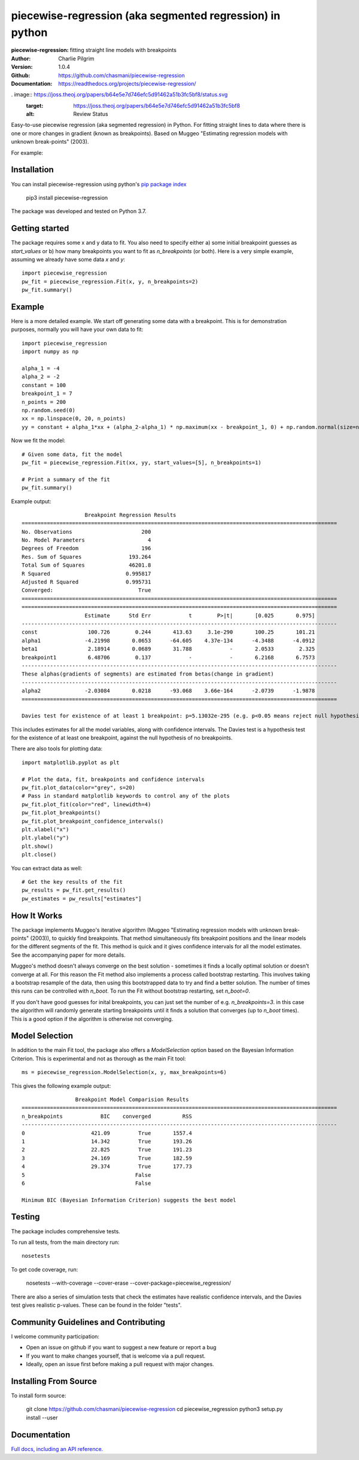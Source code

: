 ==========================================================
piecewise-regression (aka segmented regression) in python
==========================================================
:piecewise-regression: fitting straight line models with breakpoints
:Author: Charlie Pilgrim
:Version: 1.0.4
:Github: https://github.com/chasmani/piecewise-regression
:Documentation: https://readthedocs.org/projects/piecewise-regression/

.. image:: https://github.com/chasmani/piecewise-regression/actions/workflows/python-package.yml/badge.svg
   :target: https://github.com/chasmani/piecewise-regression/actions/workflows/python-package.yml
   :alt: Build Status
.. image:: https://codecov.io/gh/chasmani/piecewise-regression/branch/master/graph/badge.svg
   :target: https://codecov.io/gh/chasmani/piecewise-regression
   :alt: Test Coverage Status
.. image:: https://readthedocs.org/projects/piecewise-regression/badge/?version=latest
   :target: https://piecewise-regression.readthedocs.io/en/latest/?badge=latest
   :alt: Documentation Status
.. image:: https://badge.fury.io/py/piecewise-regression.svg
   :target: https://badge.fury.io/py/piecewise-regression
   :alt: PyPi location
. image:: https://joss.theoj.org/papers/b64e5e7d746efc5d91462a51b3fc5bf8/status.svg
   :target: https://joss.theoj.org/papers/b64e5e7d746efc5d91462a51b3fc5bf8
   :alt: Review Status
.. image:: https://img.shields.io/badge/license-MIT-blue.svg
   :target: https://github.com/chasmani/piecewise-regresssion/blob/master/LICENSE
   :alt: License information

Easy-to-use piecewise regression (aka segmented regression) in Python. For fitting straight lines to data where there is one or more changes in gradient (known as breakpoints). Based on Muggeo "Estimating regression models with unknown break-points" (2003). 

For example:

.. image:: https://raw.githubusercontent.com/chasmani/piecewise-regression/master/paper/example.png
    :alt: basic-example-plot-github


Installation
========================

You can install piecewise-regression using python's `pip package index <https://pypi.org/project/piecewise-regression/>`_

    pip3 install piecewise-regression

The package was developed and tested on Python 3.7.

Getting started
========================

The package requires some x and y data to fit. You also need to specify either a) some initial breakpoint guesses as `start_values` or b) how many breakpoints you want to fit as `n_breakpoints` (or both). Here is a very simple example, assuming we already have some data `x` and `y`: ::

	import piecewise_regression
	pw_fit = piecewise_regression.Fit(x, y, n_breakpoints=2)
	pw_fit.summary()

Example
========================

Here is a more detailed example. We start off generating some data with a breakpoint. This is for demonstration purposes, normally you will have your own data to fit: ::

	import piecewise_regression
	import numpy as np

	alpha_1 = -4    
	alpha_2 = -2
	constant = 100
	breakpoint_1 = 7
	n_points = 200
	np.random.seed(0)
	xx = np.linspace(0, 20, n_points)
	yy = constant + alpha_1*xx + (alpha_2-alpha_1) * np.maximum(xx - breakpoint_1, 0) + np.random.normal(size=n_points)


Now we fit the model: ::

    # Given some data, fit the model
    pw_fit = piecewise_regression.Fit(xx, yy, start_values=[5], n_breakpoints=1)

    # Print a summary of the fit
    pw_fit.summary()

Example output: ::

	                    Breakpoint Regression Results                     
	====================================================================================================
	No. Observations                      200
	No. Model Parameters                    4
	Degrees of Freedom                    196
	Res. Sum of Squares               193.264
	Total Sum of Squares              46201.8
	R Squared                        0.995817
	Adjusted R Squared               0.995731
	Converged:                           True
	====================================================================================================
	====================================================================================================
	                    Estimate      Std Err            t        P>|t|       [0.025       0.975]
	----------------------------------------------------------------------------------------------------
	const                100.726        0.244       413.63     3.1e-290       100.25       101.21
	alpha1              -4.21998       0.0653      -64.605    4.37e-134      -4.3488      -4.0912
	beta1                2.18914       0.0689       31.788            -       2.0533        2.325
	breakpoint1          6.48706        0.137            -            -       6.2168       6.7573
	----------------------------------------------------------------------------------------------------
	These alphas(gradients of segments) are estimated from betas(change in gradient)
	----------------------------------------------------------------------------------------------------
	alpha2              -2.03084       0.0218      -93.068    3.66e-164      -2.0739      -1.9878
	====================================================================================================

	Davies test for existence of at least 1 breakpoint: p=5.13032e-295 (e.g. p<0.05 means reject null hypothesis of no breakpoints at 5% significance)

This includes estimates for all the model variables, along with confidence intervals. The Davies test is a hypothesis test for the existence of at least one breakpoint, against the null hypothesis of no breakpoints.  

There are also tools for plotting data: ::

	import matplotlib.pyplot as plt

	# Plot the data, fit, breakpoints and confidence intervals
	pw_fit.plot_data(color="grey", s=20)
	# Pass in standard matplotlib keywords to control any of the plots
	pw_fit.plot_fit(color="red", linewidth=4) 
	pw_fit.plot_breakpoints()
	pw_fit.plot_breakpoint_confidence_intervals()
	plt.xlabel("x")
	plt.ylabel("y")
	plt.show()
	plt.close()

.. image:: https://raw.githubusercontent.com/chasmani/piecewise-regression/master/paper/example2.png
    :alt: fit-example-plot-github


You can extract data as well: ::

	# Get the key results of the fit 
	pw_results = pw_fit.get_results()
	pw_estimates = pw_results["estimates"]


How It Works
======================

The package implements Muggeo's iterative algorithm (Muggeo "Estimating regression models with unknown break-points" (2003)), to quickly find breakpoints. That method simultaneously fits breakpoint positions and the linear models for the different segments of the fit. This method is quick and it gives confidence intervals for all the model estimates. See the accompanying paper for more details.

Muggeo's method doesn't always converge on the best solution - sometimes it finds a locally optimal solution or doesn't converge at all. For this reason the Fit method also implements a process called bootstrap restarting. This involves taking a bootstrap resample of the data, then using this bootstrapped data to try and find a better solution. The number of times this runs can be controlled with `n_boot`. To run the Fit without bootstrap restarting, set `n_boot=0`.  

If you don't have good guesses for inital breakpoints, you can just set the number of e.g. `n_breakpoints=3`. in this case the algorithm will randomly generate starting breakpoints until it finds a solution that converges (up to `n_boot` times). This is a good option if the algorithm is otherwise not converging. 

Model Selection
==========================

In addition to the main Fit tool, the package also offers a `ModelSelection` option based on the Bayesian Information Criterion. This is experimental and not as thorough as the main Fit tool: ::

	ms = piecewise_regression.ModelSelection(x, y, max_breakpoints=6)

This gives the following example output: ::

	                 Breakpoint Model Comparision Results                 
	====================================================================================================
	n_breakpoints            BIC    converged          RSS 
	----------------------------------------------------------------------------------------------------
	0                     421.09         True       1557.4 
	1                     14.342         True       193.26 
	2                     22.825         True       191.23 
	3                     24.169         True       182.59 
	4                     29.374         True       177.73 
	5                                   False              
	6                                   False              

	Minimum BIC (Bayesian Information Criterion) suggests the best model 



Testing
============

The package includes comprehensive tests.

To run all tests, from the main directory run: ::
	
	nosetests

To get code coverage, run:

	nosetests --with-coverage --cover-erase --cover-package=piecewise_regression/

There are also a series of simulation tests that check the estimates have realistic confidence intervals, and the Davies test gives realistic p-values. These can be found in the folder "tests". 

Community Guidelines and Contributing
===================================================

I welcome community participation:

- Open an issue on github if you want to suggest a new feature or report a bug
- If you want to make changes yourself, that is welcome via a pull request. 
- Ideally, open an issue first before making a pull request with major changes. 

Installing From Source
===========================

To install form source:

	git clone https://github.com/chasmani/piecewise-regression
	cd piecewise_regression
	python3 setup.py install --user


Documentation
==============
`Full docs, including an API reference. <https://piecewise-regression.readthedocs.io/en/latest/>`_




